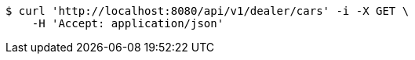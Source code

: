 [source,bash]
----
$ curl 'http://localhost:8080/api/v1/dealer/cars' -i -X GET \
    -H 'Accept: application/json'
----
